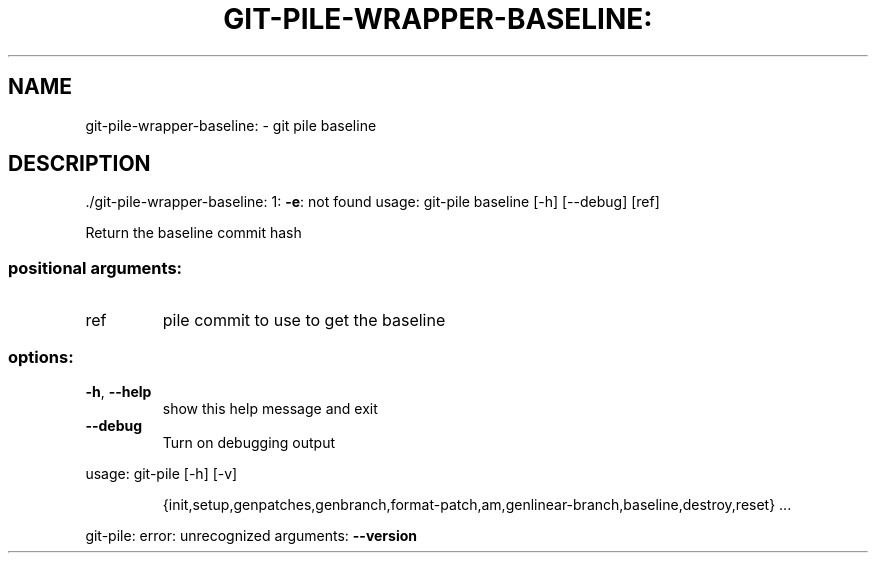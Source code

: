 .\" DO NOT MODIFY THIS FILE!  It was generated by help2man 1.49.1.
.TH GIT-PILE-WRAPPER-BASELINE: "1" "December 2022" "git-pile-wrapper-baseline: 1: -e: not found" "User Commands"
.SH NAME
git-pile-wrapper-baseline: \- git pile baseline
.SH DESCRIPTION
\&./git\-pile\-wrapper\-baseline: 1: \fB\-e\fR: not found
usage: git\-pile baseline [\-h] [\-\-debug] [ref]
.PP
Return the baseline commit hash
.SS "positional arguments:"
.TP
ref
pile commit to use to get the baseline
.SS "options:"
.TP
\fB\-h\fR, \fB\-\-help\fR
show this help message and exit
.TP
\fB\-\-debug\fR
Turn on debugging output
.PP
usage: git\-pile [\-h] [\-v]
.IP
{init,setup,genpatches,genbranch,format\-patch,am,genlinear\-branch,baseline,destroy,reset}
\&...
.PP
git\-pile: error: unrecognized arguments: \fB\-\-version\fR
